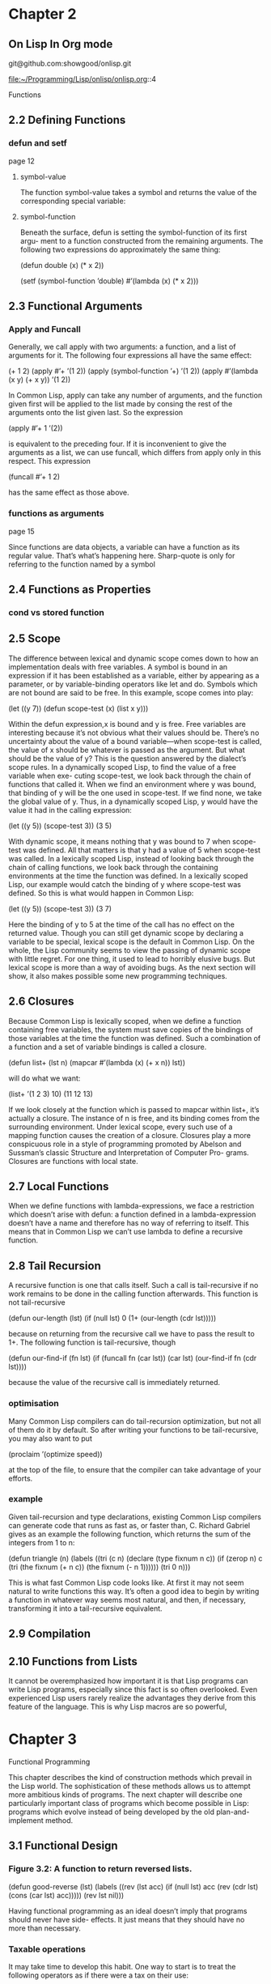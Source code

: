 * Chapter 2

** On Lisp In Org mode

git@github.com:showgood/onlisp.git

file:~/Programming/Lisp/onlisp/onlisp.org::4


Functions

** 2.2 Defining Functions
*** defun and setf
page 12
**** symbol-value
The function symbol-value takes a
symbol and returns the value of the corresponding special variable:

**** symbol-function
Beneath the surface, defun is setting the symbol-function of its first argu-
ment to a function constructed from the remaining arguments. The following two
expressions do approximately the same thing:

(defun double (x) (* x 2))

(setf (symbol-function ’double)
  #’(lambda (x) (* x 2)))

** 2.3 Functional Arguments

*** Apply and Funcall
Generally, we call apply
with two arguments: a function, and a list of arguments for it. The following four
expressions all have the same effect:

(+ 1 2)
(apply #’+ ’(1 2))
(apply (symbol-function ’+) ’(1 2))
(apply #’(lambda (x y) (+ x y)) ’(1 2))

In Common Lisp, apply can take any number of arguments, and the function
given first will be applied to the list made by consing the rest of the arguments
onto the list given last. So the expression

(apply #’+ 1 ’(2))

is equivalent to the preceding four. If it is inconvenient to give the arguments as
a list, we can use funcall, which differs from apply only in this respect. This
expression

(funcall #’+ 1 2)

has the same effect as those above.

*** functions as arguments
page 15

Since functions are data objects, a variable can have a function as its
regular value. That’s what’s happening here. Sharp-quote is only for referring
to the function named by a symbol

** 2.4 Functions as Properties
*** cond vs stored function

** 2.5 Scope
The difference between lexical and dynamic scope comes down to how an
implementation deals with free variables. A symbol is bound in an expression
if it has been established as a variable, either by appearing as a parameter, or by
variable-binding operators like let and do. Symbols which are not bound are
said to be free. In this example, scope comes into play:

(let ((y 7))
  (defun scope-test (x)
    (list x y)))

Within the defun expression,x is bound and y is free. Free variables are interesting
because it’s not obvious what their values should be. There’s no uncertainty about
the value of a bound variable—when scope-test is called, the value of x should
be whatever is passed as the argument. But what should be the value of y? This
is the question answered by the dialect’s scope rules.
In a dynamically scoped Lisp, to find the value of a free variable when exe-
cuting scope-test, we look back through the chain of functions that called it.
When we find an environment where y was bound, that binding of y will be the
one used in scope-test. If we find none, we take the global value of y. Thus, in
a dynamically scoped Lisp, y would have the value it had in the calling expression:

(let ((y 5))
  (scope-test 3))
    (3 5)

With dynamic scope, it means nothing that y was bound to 7 when scope-test
was defined. All that matters is that y had a value of 5 when scope-test was
called.
In a lexically scoped Lisp, instead of looking back through the chain of calling
functions, we look back through the containing environments at the time the
function was defined. In a lexically scoped Lisp, our example would catch the
binding of y where scope-test was defined. So this is what would happen in
Common Lisp:

(let ((y 5))
  (scope-test 3))
    (3 7)

Here the binding of y to 5 at the time of the call has no effect on the returned
value.
Though you can still get dynamic scope by declaring a variable to be special,
lexical scope is the default in Common Lisp. On the whole, the Lisp community
seems to view the passing of dynamic scope with little regret. For one thing, it
used to lead to horribly elusive bugs. But lexical scope is more than a way of
avoiding bugs. As the next section will show, it also makes possible some new
programming techniques.

** 2.6 Closures
Because Common Lisp is lexically scoped, when we define a function containing
free variables, the system must save copies of the bindings of those variables at
the time the function was defined. Such a combination of a function and a set
of variable bindings is called a closure.

(defun list+ (lst n)
  (mapcar #’(lambda (x) (+ x n))
    lst))

will do what we want:

(list+ ’(1 2 3) 10)
  (11 12 13)

If we look closely at the function which is passed to mapcar within list+, it’s
actually a closure. The instance of n is free, and its binding comes from the
surrounding environment. Under lexical scope, every such use of a mapping
function causes the creation of a closure.
Closures play a more conspicuous role in a style of programming promoted
by Abelson and Sussman’s classic Structure and Interpretation of Computer Pro-
grams. Closures are functions with local state.

** 2.7 Local Functions
When we define functions with lambda-expressions, we face a restriction which
doesn’t arise with defun: a function defined in a lambda-expression doesn’t have
a name and therefore has no way of referring to itself. This means that in Common
Lisp we can’t use lambda to define a recursive function.

** 2.8 Tail Recursion
A recursive function is one that calls itself. Such a call is tail-recursive if no
work remains to be done in the calling function afterwards. This function is not
tail-recursive

(defun our-length (lst)
  (if (null lst)
    0
    (1+ (our-length (cdr lst)))))

because on returning from the recursive call we have to pass the result to 1+. The
following function is tail-recursive, though

(defun our-find-if (fn lst)
  (if (funcall fn (car lst))
    (car lst)
    (our-find-if fn (cdr lst))))

because the value of the recursive call is immediately returned.

*** optimisation
Many Common Lisp compilers can do tail-recursion optimization, but not all
of them do it by default. So after writing your functions to be tail-recursive, you
may also want to put

(proclaim ’(optimize speed))

at the top of the file, to ensure that the compiler can take advantage of your efforts.

*** example

Given tail-recursion and type declarations, existing Common Lisp compilers
can generate code that runs as fast as, or faster than, C. Richard Gabriel gives as
an example the following function, which returns the sum of the integers from 1
to n:

(defun triangle (n)
  (labels ((tri (c n)
          (declare (type fixnum n c))
          (if (zerop n)
            c
            (tri (the fixnum (+ n c))
              (the fixnum (- n 1))))))
    (tri 0 n)))

This is what fast Common Lisp code looks like. At first it may not seem natural
to write functions this way. It’s often a good idea to begin by writing a function
in whatever way seems most natural, and then, if necessary, transforming it into a
tail-recursive equivalent.

** 2.9 Compilation

** 2.10 Functions from Lists
It cannot be overemphasized how important it is that Lisp programs can
write Lisp programs, especially since this fact is so often overlooked. Even
experienced Lisp users rarely realize the advantages they derive from this feature
of the language. This is why Lisp macros are so powerful,

* Chapter 3
Functional Programming

This chapter describes the kind of construction methods which prevail in
the Lisp world. The sophistication of these methods allows us to attempt more
ambitious kinds of programs. The next chapter will describe one particularly
important class of programs which become possible in Lisp: programs which
evolve instead of being developed by the old plan-and-implement method.

** 3.1 Functional Design

*** Figure 3.2: A function to return reversed lists.
(defun good-reverse (lst)
  (labels ((rev (lst acc)
          (if (null lst)
            acc
            (rev (cdr lst) (cons (car lst) acc)))))
    (rev lst nil)))

Having functional
programming as an ideal doesn’t imply that programs should never have side-
effects. It just means that they should have no more than necessary.

*** Taxable operations
It may take time to develop this habit. One way to start is to treat the following
operators as if there were a tax on their use:

set setq setf psetf psetq incf decf push pop pushnew
rplaca rplacd rotatef shiftf remf remprop remhash

and also let*, in which imperative programs often lie concealed. Treating
these operators as taxable is only proposed as a help toward, not a criterion for,
good Lisp style. However, this alone can get you surprisingly far.

*** good idea
Functional programming is a good idea in general. It is a particularly good idea
in Lisp, because Lisp has evolved to support it. Built-in operators like reverse
and nreverse are meant to be used in this way. Other operators, like values
and multiple-value-bind, have been provided specifically to make functional
programming easier.

** 3.2 Imperative Outside-In
page 33
